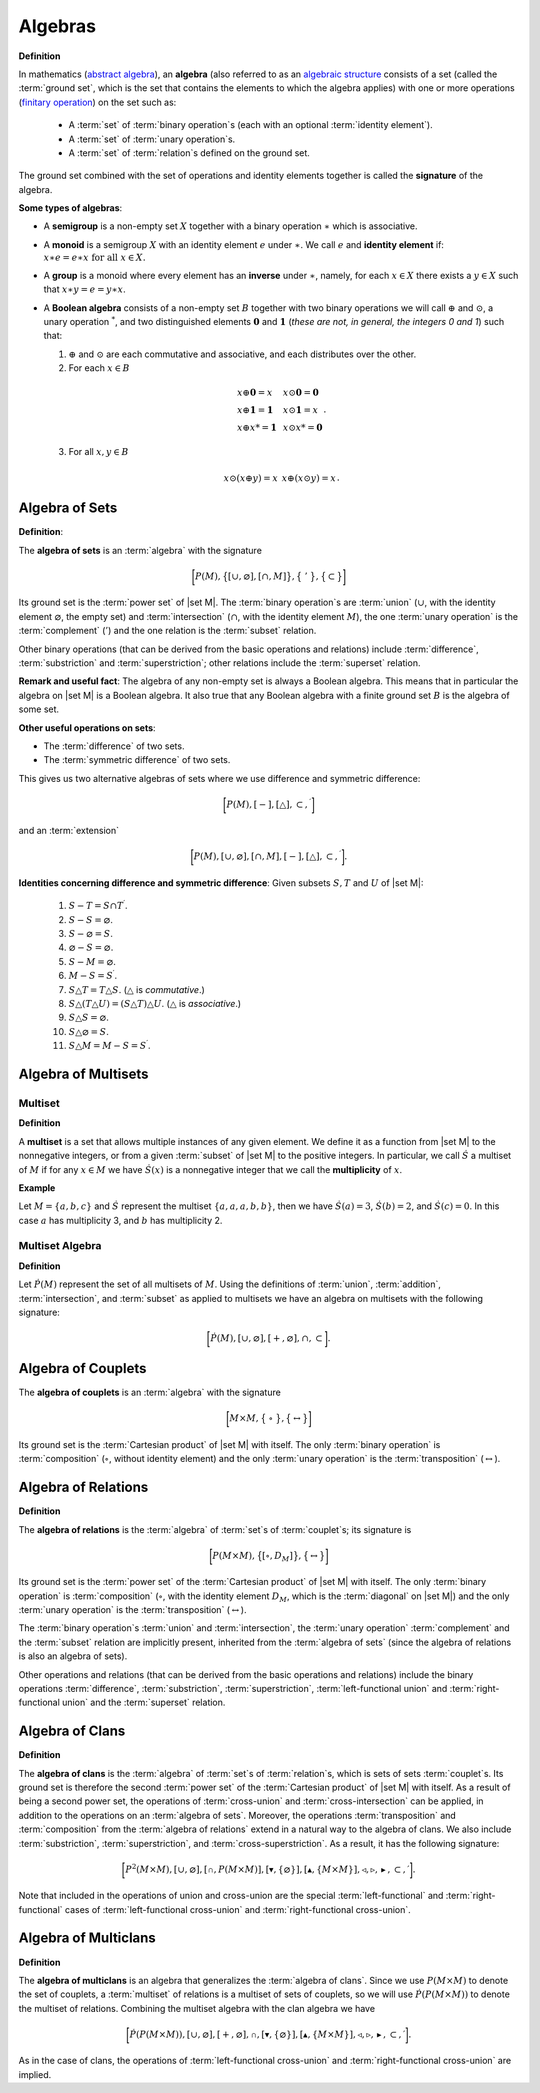 .. Algebraix Technology Core Library documentation.
   $Id: algebras.rst 22614 2015-07-15 18:14:53Z gfiedler $
   Copyright Algebraix Data Corporation 2015 - $Date: 2015-07-15 13:14:53 -0500 (Wed, 15 Jul 2015) $

   This file is part of algebraixlib <http://github.com/AlgebraixData/algebraixlib>.

   algebraixlib is free software: you can redistribute it and/or modify it under the terms of
   version 3 of the GNU Lesser General Public License as published by the Free Software Foundation.

   algebraixlib is distributed in the hope that it will be useful, but WITHOUT ANY WARRANTY; without
   even the implied warranty of MERCHANTABILITY or FITNESS FOR A PARTICULAR PURPOSE. See the GNU
   Lesser General Public License for more details.

   You should have received a copy of the GNU Lesser General Public License along with algebraixlib.
   If not, see <http://www.gnu.org/licenses/>.

.. _algebras:

Algebras
========
**Definition**

In mathematics (`abstract algebra`_), an **algebra** (also referred to as an `algebraic structure`_
consists of a set (called the :term:`ground set`, which is the set that contains the elements
to which the algebra applies) with one or more operations (`finitary operation`_) on the set
such as:

        -   A :term:`set` of :term:`binary operation`\s (each with an optional
            :term:`identity element`).
        -   A :term:`set` of :term:`unary operation`\s.
        -   A :term:`set` of :term:`relation`\s defined on the ground set.

The ground set combined with the set of operations and identity elements together is called
the **signature** of the algebra.

**Some types of algebras**:

-   A **semigroup** is a non-empty set :math:`X` together with a binary operation :math:`\ast`
    which is associative.
-   A **monoid** is a semigroup :math:`X` with an identity element :math:`e` under :math:`\ast`.
    We call :math:`e` and **identity element** if:
    :math:`\begin{equation*}
    x\ast e=e\ast x\text{ for all }x\in X.
    \end{equation*}`
-   A **group** is a monoid where every element has an **inverse** under :math:`\ast`, namely,
    for each :math:`x\in X` there exists a :math:`y\in X` such that :math:`x\ast y=e=y\ast x`.
-   A **Boolean algebra** consists of a non-empty set :math:`B` together with two binary
    operations we will call :math:`\oplus` and :math:`\odot`, a unary operation :math:`^{*}`, and
    two distinguished elements :math:`\mathbf{0}` and :math:`\mathbf{1}` (*these are not, in
    general, the integers 0 and 1*) such that:

    1.  :math:`\oplus` and :math:`\odot` are each commutative and associative, and each
        distributes over the other.

    2.   For each :math:`x\in B`

        .. math:: \begin{equation*}
            \begin{array}{lll}
                x\oplus \mathbf{0}=x & \text{     } & x\odot \mathbf{0}=\mathbf{0} \\
                x\oplus \mathbf{1}=\mathbf{1} & \text{     } & x\odot \mathbf{1}=x \\
                x\oplus x\text{*}=\mathbf{1} & \text{     } & x\odot x\text{*}=\mathbf{0}%
            \end{array}%
            .
            \end{equation*}

    3.   For all :math:`x,y\in B`

        .. math:: \begin{equation*}
            \begin{array}{lll}
                x\odot (x\oplus y)=x & \text{     } & x\oplus (x\odot y)=x%
            \end{array}%
            .
            \end{equation*}

.. _algebraofsets:

Algebra of Sets
---------------

**Definition**:

The **algebra of sets** is an :term:`algebra` with the signature

.. math:: \bigg[
        P(M) ,
        \big\{
            [ \cup, \varnothing ] ,
            [ \cap, M ]
        \big\} ,
        \big\{\ '\ \big\} ,
        \big\{ \subset \big\}
    \bigg]

Its ground set is the :term:`power set` of |set M|. The :term:`binary operation`\s are
:term:`union` (:math:`\cup`, with the identity element :math:`\varnothing`, the empty set)
and :term:`intersection` (:math:`\cap`, with the identity element :math:`M`), the one
:term:`unary operation` is the :term:`complement` (:math:`'`) and the one relation is the
:term:`subset` relation.

Other binary operations (that can be derived from the basic operations and relations)
include :term:`difference`, :term:`substriction` and :term:`superstriction`; other
relations include the :term:`superset` relation.

**Remark and useful fact**: The algebra of any non-empty set is always a Boolean algebra.
This means that in particular the algebra on |set M| is a Boolean algebra.  It also
true that any Boolean algebra with a finite ground set :math:`B` is the algebra of some set.

**Other useful operations on sets**:

-   The :term:`difference` of two sets.
-   The :term:`symmetric difference` of two sets.

This gives us two alternative algebras of sets where we use difference and symmetric
difference:

    .. math:: \bigg[ P(M),[-],[\bigtriangleup ],\subset ,^{\prime }\bigg]

and an :term:`extension`

    .. math:: \bigg[
            P(M),
            [\cup ,\varnothing ],
            [\cap ,M],[-],
            [\bigtriangleup ],\subset ,^{\prime }
        \bigg].



**Identities concerning difference and symmetric difference**:  Given subsets :math:`S,T` and
:math:`U` of |set M|:

    1. :math:`S-T=S\cap T^{\prime }`.
    2. :math:`S-S=\varnothing`.
    3. :math:`S-\varnothing =S`.
    4. :math:`\varnothing -S=\varnothing`.
    5. :math:`S-M=\varnothing`.
    6. :math:`M-S=S^{\prime }`.
    7. :math:`S\bigtriangleup T=T\bigtriangleup S`. (:math:`\bigtriangleup` is *commutative*.)
    8. :math:`S\bigtriangleup (T\bigtriangleup U)=(S\bigtriangleup T)\bigtriangleup U`. (:math:`\bigtriangleup` is *associative*.)
    9. :math:`S\bigtriangleup S=\varnothing`.
    10. :math:`S\bigtriangleup \varnothing =S`.
    11. :math:`S\bigtriangleup M=M-S=S^{\prime }`.

Algebra of Multisets
--------------------

.. _multiset:

Multiset
````````

**Definition**

A **multiset** is a set that allows multiple instances of any given element.  We define it as a
function from |set M| to the nonnegative integers, or from a given :term:`subset` of
|set M| to the positive integers.  In particular, we call :math:`\dot{S}` a multiset of :math:`M`
if for any :math:`x\in M` we have :math:`\dot{S}(x)` is a nonnegative integer that we call the
**multiplicity** of :math:`x`.

**Example**

Let :math:`M=\{a,b,c\}` and :math:`\dot{S}` represent the multiset :math:`\{a,a,a,b,b\}`, then
we have :math:`\dot{S}(a)=3`, :math:`\dot{S}(b)=2`, and :math:`\dot{S}(c)=0`.  In this case
:math:`a` has multiplicity 3, and :math:`b` has multiplicity 2.

.. _algebraofmultisets:

Multiset Algebra
````````````````
**Definition**

Let :math:`\dot{P}(M)` represent the set of all multisets of :math:`M`.  Using the definitions of
:term:`union`, :term:`addition`, :term:`intersection`, and :term:`subset` as applied to multisets
we have an algebra on multisets with the following signature:

.. math::  \bigg[\dot{P}(M), [\cup,\varnothing], [+,\varnothing],\cap,\subset \bigg].

.. _algebraofcouplets:

Algebra of Couplets
-------------------

The **algebra of couplets** is an :term:`algebra` with the signature

    .. math:: \bigg[
                M \times M ,
                \big\{\ \circ\ \big\} ,
                \big\{ \leftrightarrow \big\}
            \bigg]

Its ground set is the :term:`Cartesian product` of |set M| with itself. The only
:term:`binary operation` is :term:`composition` (:math:`\circ`, without identity element)
and the only :term:`unary operation` is the :term:`transposition` (:math:`\leftrightarrow`).

.. _algebraofrelns:

Algebra of Relations
--------------------

**Definition**

The **algebra of relations** is the :term:`algebra` of :term:`set`\s of :term:`couplet`\s;
its signature is

    .. math:: \bigg[
                P(M \times M) ,
                \big\{
                    [ \circ, D_M ]
                \big\} ,
                \big\{ \leftrightarrow \big\}
            \bigg]

Its ground set is the :term:`power set` of the :term:`Cartesian product` of |set M| with
itself. The only :term:`binary operation` is :term:`composition` (:math:`\circ`, with the
identity element :math:`D_M`, which is the :term:`diagonal` on |set M|) and the only
:term:`unary operation` is the :term:`transposition` (:math:`\leftrightarrow`).

The :term:`binary operation`\s :term:`union` and :term:`intersection`, the :term:`unary
operation` :term:`complement` and the :term:`subset` relation are implicitly present,
inherited from the :term:`algebra of sets` (since the algebra of relations is also an
algebra of sets).

Other operations and relations (that can be derived from the basic operations and relations)
include the binary operations :term:`difference`, :term:`substriction`, :term:`superstriction`,
:term:`left-functional union` and :term:`right-functional union` and the :term:`superset`
relation.

.. _algebraofclans:

Algebra of Clans
----------------

**Definition**

The **algebra of clans** is the :term:`algebra` of :term:`set`\s of :term:`relation`\s, which
is sets of sets :term:`couplet`\s. Its ground set is therefore the second :term:`power set` of the
:term:`Cartesian product` of |set M| with itself.  As a result of being a second power set, the
operations of :term:`cross-union` and :term:`cross-intersection` can be applied, in addition to
the operations on an :term:`algebra of sets`. Moreover, the operations :term:`transposition` and
:term:`composition` from the :term:`algebra of relations` extend in a natural way to the
algebra of clans.  We also include :term:`substriction`, :term:`superstriction`, and
:term:`cross-superstriction`.  As a result, it has the following signature:

.. math::
    \bigg[ P^{2}(M \times M),[\cup ,\varnothing ],[\mathbb{\cap },P(M \times M)],
    [\blacktriangledown ,\{\varnothing\}],[\mathbb{\blacktriangle },\{M \times M\}],
    \triangleleft, \triangleright, \blacktriangleright, \subset , \prime \bigg].

Note that included in the operations of union and cross-union are the special
:term:`left-functional` and :term:`right-functional` cases of
:term:`left-functional cross-union` and :term:`right-functional cross-union`.

.. _algebraofmultclan:

Algebra of Multiclans
---------------------

**Definition**

The **algebra of multiclans** is an algebra that generalizes the :term:`algebra of clans`.  Since
we use :math:`P(M \times M)` to denote the set of couplets, a :term:`multiset` of relations is a
multiset of sets of couplets, so we will use :math:`\dot{P}(P(M \times M))` to denote the multiset
of relations.  Combining the multiset algebra with the clan algebra we have

.. math::
    \bigg[ \dot{P}(P(M \times M)),[\cup ,\varnothing ],[+,\varnothing],\mathbb{\cap },
    [\blacktriangledown ,\{\varnothing\}],[\mathbb{\blacktriangle },\{M \times M\}],
    \triangleleft, \triangleright, \blacktriangleright, \subset , \prime \bigg].

As in the case of clans, the operations of :term:`left-functional cross-union` and
:term:`right-functional cross-union` are implied.

.. |set M| replace:: :term:`set M` (:math:`M`)

.. _abstract algebra:
    http://en.wikipedia.org/wiki/Abstract_algebra
.. _algebraic structure:
    http://en.wikipedia.org/wiki/Algebraic_structure
.. _finitary operation:
    https://en.wikipedia.org/wiki/Finitary


